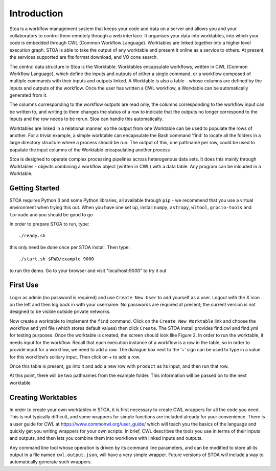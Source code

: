 Introduction
============

Stoa is a workflow management system that keeps your code and data on a server and allows you and your collaborators to control them remotely through a web interface. It organises your data into worktables, into which your code is embedded through CWL (Common Workflow Language). Worktables are linked together into a higher level execution graph. STOA is able to take the output of any worktable and present it online as a service to others. At present, the services supported are fits format download, and VO cone search.

The central data structure in Stoa is the Worktable. Worktables encapsulate 
workflows, written in CWL (Common Workflow Language), which define the inputs and
outputs of either a single command, or a workflow composed of multiple commands 
with their inputs and outputs linked. A Worktable is also a table - whose columns
are defined by the inputs and outputs of the workflow. Once the user has written
a CWL workflow, a Worktable can be automatically generated from it.

The columns corresponding to the workflow outputs are read only, the columns corresponding
to the workflow input can be written to, and writing to them changes the status of a row
to indicate that the outputs no longer correspond to the inputs and the row needs to be 
rerun. Stoa can handle this automatically. 

Worktables are linked in a relational manner, so the output from one Worktable can be used
to populate the rows of another. For a trivial example, a simple worktable can encapsulate the Bash
command 'find' to locate all the folders in a large directory structure where a process
should be run. The output of this, one pathname per row, could be used to populate the input
columns of the Worktable encapsulating another process

Stoa is designed to operate complex processing pipelines across heterogenous
data sets. It does this mainly through Worktables - objects combining a workflow
object (written in CWL) with a data table. Any program can be inlcuded in a 
Worktable.

Getting Started
---------------

STOA requires Python 3 and some Python libraries, all available through ``pip`` - we recommend that you use a virtual environment when trying this out. 
When you have one set up, install ``numpy``, ``astropy``, ``wltool``, ``grpcio-tools`` and ``tornado`` and you should be good to go

In order to prepare STOA to run, type::

  ./ready.sh

this only need be done once per STOA install. Then type::

  ./start.sh $PWD/example 9000

to run the demo. Go to your browser and visit "localhost:9000" to try it out

First Use
---------

Login as admin (no password is required) and use ``Create New User`` to add yourself as a user. Logout with the X icon on the left and then log back in with your username. No passwords are required at present; the current version is not designed to be visible outside private networks. 

.. image:: newtable.png

Now create a worktable to implement the ``find`` command. Click on the ``Create New Worktable`` link and choose the workflow and yml file (which stores default values) then click ``Create``. The STOA install provides find.cwl and find.yml for testing purposes. Once the worktable is created, the screen should look like Figure 2. In order to run the worktable, it needs input for the workflow. Recall that each execution instance of a workflow is a row in the table, so in order to provide input for a workflow, we need to add a row. The dialogue box next to the ‘+’ sign can be used to type in a value for this workflow’s solitary input. Then click on + to add a row.

Once this table is present, go into it and add a new row with ``product`` as its input, and then run that row.

.. image:: worktableview.png

At this point, there will be two pathnames from the example folder. This information will be passed on to the next worktable




Creating Worktables
-------------------

In order to create your own worktables in STOA, it is first necessary to create CWL wrappers for all the code you need. This is not typically difficult, and some wrappers for simple functions are included already for your convenience. There is a user guide for CWL at https://www.commonwl.org/user_guide/ which will teach you the basics of the language and quickly get you writing wrappers for your own scripts. In brief, CWL describes the tools you use in terms of their inputs and outputs, and then lets you combine them into workflows with linked inputs and outputs.

Any command line tool whose operation is driven by its command line parameters, and can be modified to store all its output in a file named ``cwl.output.json``, will have a very simple wrapper. Future versions of STOA will include a way to automatically generate such wrappers. 


